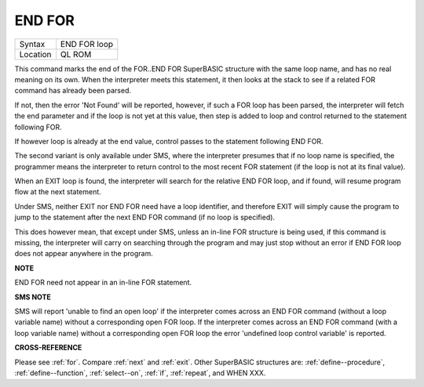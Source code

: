 ..  _end--for:

END FOR
=======

+----------+-------------------------------------------------------------------+
| Syntax   |  END FOR loop                                                     |
+----------+-------------------------------------------------------------------+
| Location |  QL ROM                                                           |
+----------+-------------------------------------------------------------------+

This command marks the end of the FOR..END FOR SuperBASIC structure with the same
loop name, and has no real meaning on its own. When the interpreter meets this
statement, it then looks at the stack to see if a related FOR command has already
been parsed.

If not, then the error 'Not Found' will be reported, however, if such a FOR loop
has been parsed, the interpreter will fetch the end parameter and if the loop is
not yet at this value, then step is added to loop and control returned to the
statement following FOR.

If however loop is already at the end value, control
passes to the statement following END FOR.

The second variant is only available
under SMS, where the interpreter presumes that if no loop name is specified, the
programmer means the interpreter to return control to the most recent FOR
statement (if the loop is not at its final value).

When an EXIT loop is found,
the interpreter will search for the relative END FOR loop, and if found, will
resume program flow at the next statement.

Under SMS, neither EXIT nor END FOR
need have a loop identifier, and therefore EXIT will simply cause the program
to jump to the statement after the next END FOR command (if no loop is
specified).

This does however mean, that except under SMS, unless an in-line
FOR structure is being used, if this command is missing, the interpreter will
carry on searching through the program and may just stop without an error if
END FOR loop does not appear anywhere in the program.

**NOTE**

END FOR need not appear in an in-line FOR statement.

**SMS NOTE**

SMS will report 'unable to find an open loop' if the interpreter comes
across an END FOR command (without a loop variable name) without a
corresponding open FOR loop. If the interpreter comes across an END FOR
command (with a loop variable name) without a corresponding open FOR
loop the error 'undefined loop control variable' is reported.

**CROSS-REFERENCE**

Please see :ref:`for`. Compare
:ref:`next` and :ref:`exit`. Other
SuperBASIC structures are: :ref:`define--procedure`, :ref:`define--function`,
:ref:`select--on`, :ref:`if`, :ref:`repeat`, and WHEN XXX.

